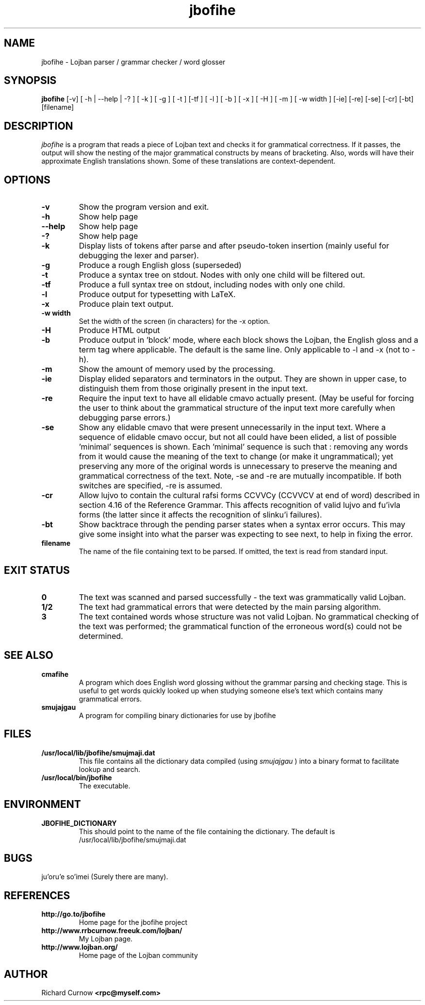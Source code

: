 .TH "jbofihe" 1L "April 2000"
.SH NAME
jbofihe \- Lojban parser / grammar checker / word glosser
.SH SYNOPSIS
.B jbofihe
[-v] [ -h | --help | -? ] [ -k ] [ -g ] [ -t ] [-tf ] [ -l ] [ -b ] [ -x ] [ -H ] [ -m ] [ -w width ] [-ie] [-re] [-se] [-cr] [-bt] [filename]
.SH DESCRIPTION
.I jbofihe
is a program that reads a piece of Lojban text and checks it for
grammatical correctness.  If it passes, the output will show the
nesting of the major grammatical constructs by means of bracketing.
Also, words will have their approximate English translations shown.
Some of these translations are context-dependent.
.SH OPTIONS
.TP
.B -v
Show the program version and exit.
.TP
.B -h
Show help page
.TP
.B --help
Show help page
.TP
.B -?
Show help page
.TP
.B -k
Display lists of tokens after parse and after pseudo-token insertion
(mainly useful for debugging the lexer and parser).
.TP
.B -g
Produce a rough English gloss (superseded)
.TP
.B -t
Produce a syntax tree on stdout.  Nodes with only one child will be
filtered out.
.TP
.B -tf
Produce a full syntax tree on stdout, including nodes with only one
child.
.TP
.B -l
Produce output for typesetting with LaTeX.
.TP
.B -x
Produce plain text output.
.TP
.B  -w width
Set the width of the screen (in characters) for the -x option.
.TP
.B -H
Produce HTML output
.TP
.B -b
Produce output in 'block' mode, where each block shows the Lojban, the
English gloss and a term tag where applicable. The default is
'running' mode, with term tags, Lojban and the English gloss all on
the same line.  Only applicable to -l and -x (not to -h).
.TP
.B -m
Show the amount of memory used by the processing.
.TP
.B -ie
Display elided separators and terminators in the output.  They are shown in
upper case, to distinguish them from those originally present in the input
text.
.TP
.B -re
Require the input text to have all elidable cmavo actually present.  (May be
useful for forcing the user to think about the grammatical structure of the
input text more carefully when debugging parse errors.)
.TP
.B -se
Show any elidable cmavo that were present unnecessarily in the input text.
Where a sequence of elidable cmavo occur, but not all could have been elided, a
list of possible 'minimal' sequences is shown.  Each 'minimal' sequence is such
that : removing any words from it would cause the meaning of the text to change
(or make it ungrammatical); yet preserving any more of the original words is
unnecessary to preserve the meaning and grammatical correctness of the text.
Note, -se and -re are mutually incompatible.  If both switches are specified,
-re is assumed.
.TP
.B -cr
Allow lujvo to contain the cultural rafsi forms CCVVCy (CCVVCV at end of word)
described in section 4.16 of the Reference Grammar.  This affects recognition
of valid lujvo and fu'ivla forms (the latter since it affects the recognition
of slinku'i failures).
.TP
.B -bt
Show backtrace through the pending parser states when a syntax error occurs.
This may give some insight into what the parser was expecting to see next, to
help in fixing the error.
.TP
.B filename
The name of the file containing text to be parsed.  If omitted, the text is
read from standard input.
.SH EXIT STATUS
.TP
.B 0
The text was scanned and parsed successfully - the text was grammatically valid
Lojban.
.TP
.B "1/2"
The text had grammatical errors that were detected by the main parsing
algorithm.
.TP
.B 3
The text contained words whose structure was not valid Lojban.  No grammatical
checking of the text was performed; the grammatical function of the erroneous
word(s) could not be determined.
.SH SEE ALSO
.PP
.TP
.B cmafihe
A program which does English word glossing without the grammar
parsing and checking stage.  This is useful to get words quickly
looked up when studying someone else's text which contains many
grammatical errors.
.TP
.B smujajgau
A program for compiling binary dictionaries for use by jbofihe
.SH FILES
.TP
.B /usr/local/lib/jbofihe/smujmaji.dat
This file contains all the dictionary data compiled (using
.I smujajgau
) into a binary format to facilitate lookup and search.
.TP
.B /usr/local/bin/jbofihe
The executable.
.SH ENVIRONMENT
.TP
.B JBOFIHE_DICTIONARY
This should point to the name of the file containing the dictionary.
The default is /usr/local/lib/jbofihe/smujmaji.dat
\".SH CAVEATS
.SH BUGS
ju'oru'e so'imei (Surely there are many).
.SH REFERENCES
.TP
.B http://go.to/jbofihe
Home page for the jbofihe project
.TP
.B http://www.rrbcurnow.freeuk.com/lojban/
My Lojban page.
.TP
.B http://www.lojban.org/
Home page of the Lojban community
.SH AUTHOR
Richard Curnow
.B <rpc@myself.com>
